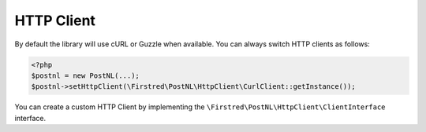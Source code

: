 HTTP Client
===========

By default the library will use cURL or Guzzle when available. You can always switch HTTP clients as follows:

.. code-block:: php

    <?php
    $postnl = new PostNL(...);
    $postnl->setHttpClient(\Firstred\PostNL\HttpClient\CurlClient::getInstance());

You can create a custom HTTP Client by implementing the ``\Firstred\PostNL\HttpClient\ClientInterface`` interface.
